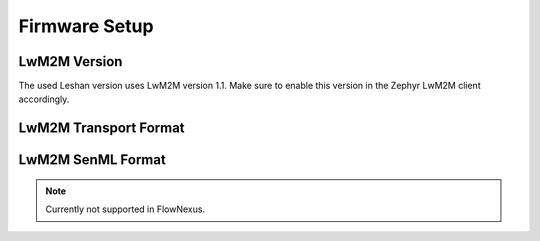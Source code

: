 .. _firmware_setup:

Firmware Setup
==============

LwM2M Version
-------------

The used Leshan version uses LwM2M version 1.1. Make sure to enable this
version in the Zephyr LwM2M client accordingly.

.. code-block:: kconfig
  :caption: Enable LwM2M version 1.1 in Zephyr

   CONFIG_LWM2M_VERSION_1_1=y


LwM2M Transport Format
----------------------

.. code-block:: kconfig
  :caption: Enable CBOR Format

   CONFIG_ZCBOR=y
   CONFIG_ZCBOR_CANONICAL=y


LwM2M SenML Format
------------------

.. note::
   Currently not supported in FlowNexus.

.. code-block:: kconfig
  :caption: Enable LwM2M version 1.1 in Zephyr

   # SenML CBOR - default
   CONFIG_LWM2M_RW_SENML_CBOR_SUPPORT=y
